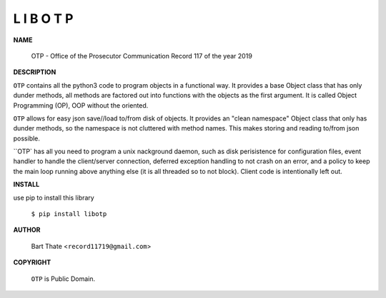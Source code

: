 L I B O T P
===========


**NAME**


   OTP - Office of the Prosecutor Communication Record 117 of the year 2019 


**DESCRIPTION**


``OTP`` contains all the python3 code to program objects in a functional
way. It provides a base Object class that has only dunder methods, all
methods are factored out into functions with the objects as the first
argument. It is called Object Programming (OP), OOP without the
oriented.

``OTP``  allows for easy json save//load to/from disk of objects. It
provides an "clean namespace" Object class that only has dunder
methods, so the namespace is not cluttered with method names. This
makes storing and reading to/from json possible.

``OTP` has all you need to program a unix nackground daemon, such as disk
perisistence for configuration files, event handler to handle the
client/server connection, deferred exception handling to not crash on an error,
and a policy to keep the main loop running above anything else (it is all
threaded so to not block). Client code is intentionally left out.


**INSTALL**


use pip to install this library

    | ``$ pip install libotp``


**AUTHOR**

    | Bart Thate <``record11719@gmail.com``>


**COPYRIGHT**

    | ``OTP`` is Public Domain.
